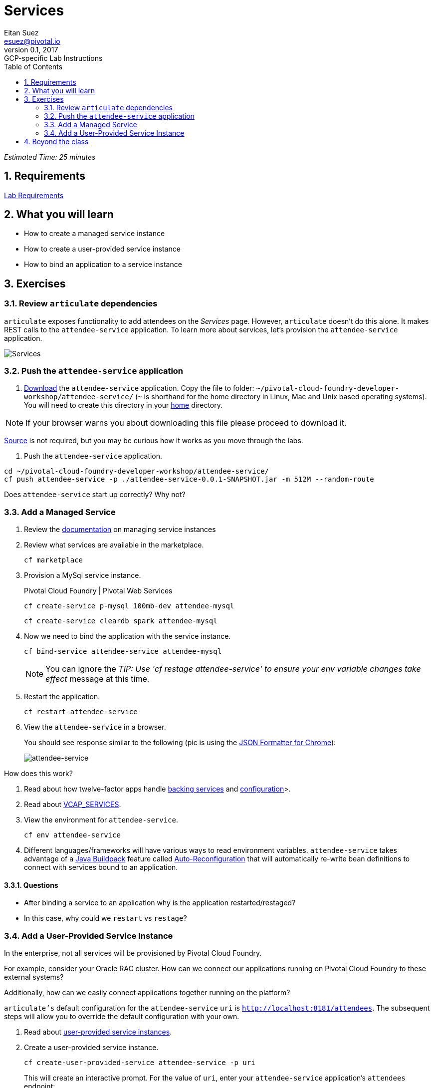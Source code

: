 = Services
Eitan Suez <esuez@pivotal.io>
v0.1, 2017:  GCP-specific Lab Instructions
:doctype: book
:linkcss:
:docinfo: shared
:toc: left
:sectnums:
:linkattrs:
:icons: font
:source-highlighter: highlightjs
:imagesdir: docimages
:attendees_endpoint_uri: {{attendees_endpoint_uri}}

_Estimated Time: 25 minutes_

== Requirements

link:requirements{outfilesuffix}[Lab Requirements]

== What you will learn

* How to create a managed service instance
* How to create a user-provided service instance
* How to bind an application to a service instance


== Exercises

=== Review `articulate` dependencies

`articulate` exposes functionality to add attendees on the _Services_ page.  However, `articulate` doesn't do this alone.  It makes REST calls to the `attendee-service` application. To learn more about services, let's provision the `attendee-service` application.

[.thumb]
image::services.png[Services]


=== Push the `attendee-service` application

. link:artifacts/attendee-service-0.0.1-SNAPSHOT.jar[Download] the `attendee-service` application.  Copy the file to folder: `~/pivotal-cloud-foundry-developer-workshop/attendee-service/` (`~` is shorthand for the home directory in Linux, Mac and Unix based operating systems).  You will need to create this directory in your https://en.wikipedia.org/wiki/Home_directory[home^] directory.

NOTE: If your browser warns you about downloading this file please proceed to download it.

https://github.com/pivotal-enablement/attendee-service[Source^] is not required, but you may be curious how it works as you move through the labs.

. Push the `attendee-service` application.

[source]
----
cd ~/pivotal-cloud-foundry-developer-workshop/attendee-service/
cf push attendee-service -p ./attendee-service-0.0.1-SNAPSHOT.jar -m 512M --random-route
----

Does `attendee-service` start up correctly?  Why not?

=== Add a Managed Service

. Review the http://docs.pivotal.io/pivotalcf/devguide/services/managing-services.html[documentation^] on managing service instances
. Review what services are available in the marketplace.
+
[source]
----
cf marketplace
----

. Provision a MySql service instance.
+
[alternatives#create_service]
Pivotal Cloud Foundry | Pivotal Web Services
+
[#tabs-create_service-1.create_service]
--
[source]
----
cf create-service p-mysql 100mb-dev attendee-mysql
----
--
+
[#tabs-create_service-2.create_service]
--
[source]
----
cf create-service cleardb spark attendee-mysql
----
--

. Now we need to bind the application with the service instance.
+
[source]
----
cf bind-service attendee-service attendee-mysql
----
+
NOTE: You can ignore the _TIP: Use 'cf restage attendee-service' to ensure your env variable changes take effect_ message at this time.

. Restart the application.
+
[source]
----
cf restart attendee-service
----

. View the `attendee-service` in a browser.
+
You should see response similar to the following (pic is using the https://chrome.google.com/webstore/detail/json-formatter/bcjindcccaagfpapjjmafapmmgkkhgoa?hl=en[JSON Formatter for Chrome^]):
+
[.thumb]
image::attendee_service.png[attendee-service]

.How does this work?
****
. Read about how twelve-factor apps handle http://12factor.net/backing-services[backing services^] and http://12factor.net/config[configuration^]>.
. Read about https://docs.pivotal.io/pivotalcf/devguide/deploy-apps/environment-variable.html#VCAP-SERVICES[VCAP_SERVICES^].
. View the environment for `attendee-service`.
+
[source]
----
cf env attendee-service
----
. Different languages/frameworks will have various ways to read environment variables.  `attendee-service` takes advantage of a https://github.com/cloudfoundry/java-buildpack[Java Buildpack^] feature called https://github.com/cloudfoundry/java-buildpack-auto-reconfiguration[Auto-Reconfiguration^] that will automatically re-write bean definitions to connect with services bound to an application.
****


==== Questions

* After binding a service to an application why is the application restarted/restaged?
* In this case, why could we `restart` vs `restage`?


=== Add a User-Provided Service Instance

In the enterprise, not all services will be provisioned by Pivotal Cloud Foundry.

For example, consider your Oracle RAC cluster.  How can we connect our applications running on Pivotal Cloud Foundry to these external systems?

Additionally, how can we easily connect applications together running on the platform?

`articulate's` default configuration for the `attendee-service` `uri` is `http://localhost:8181/attendees`.  The subsequent steps will allow you to override the default configuration with your own.

. Read about http://docs.pivotal.io/pivotalcf/devguide/services/user-provided.html[user-provided service instances^].

. Create a user-provided service instance.
+
[source]
----
cf create-user-provided-service attendee-service -p uri
----
+
This will create an interactive prompt.  For the value of `uri`, enter your `attendee-service` application's `attendees` endpoint:
+
[source]
----
uri> {{attendees_endpoint_uri}}
----
+
CAUTION: Make sure to specify `http` (this will not work with `https`).

. Bind `articulate` to the `attendee-service` user-provided service.
+
[source]
----
cf bind-service articulate attendee-service
----
+
NOTE: You can ignore the _TIP: Use 'cf restage articulate' to ensure your env variable changes take effect_ message at this time.

. Restart the application.
+
[source]
----
cf restart articulate
----

. Refresh the `articulate` _Services_ page.  You can now see the `attendee-service` listed under `Services`.
+
[.thumb]
image::articulate_attendee.png[articulate attendee]

. Review the environment.
+
[source]
----
cf env articulate
----

. Add some attendees.
+
NOTE: If you can't add attendees, review the `articulate` logs and the user-provided service instance configuration.

==== Questions

* From an application perspective, are managed services instances different from user-provided service instances?

== Beyond the class

* Use https://github.com/cloudfoundry-samples/spring-music[Spring Music^] and a User Provided Service Instance to connect to a database (MySQL or Oracle) in your environment.
